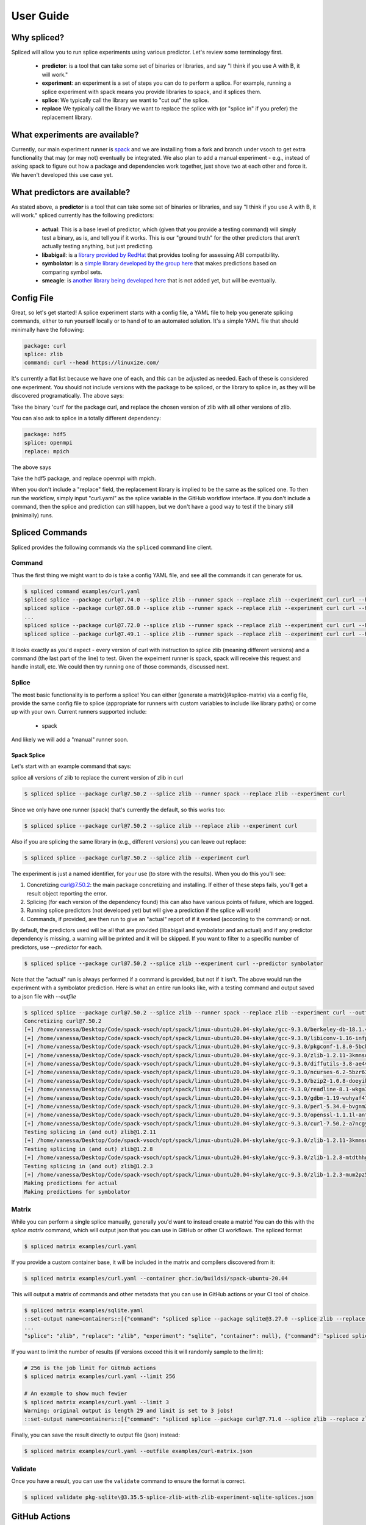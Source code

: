 .. _getting_started-user-guide:

==========
User Guide
==========

Why spliced?
============

Spliced will allow you to run splice experiments using various predictor.
Let's review some terminology first.

 - **predictor**: is a tool that can take some set of binaries or libraries, and say "I think if you use A with B, it will work."
 - **experiment**: an experiment is a set of steps you can do to perform a splice. For example, running a splice experiment with spack means you provide libraries to spack, and it splices them.
 - **splice**: We typically call the library we want to "cut out" the splice.
 - **replace** We typically call the library we want to replace the splice with (or "splice in" if you prefer) the replacement library.
 

What experiments are available?
===============================

Currently, our main experiment runner is `spack <https://github.com/spack/spack>`_ and we are installing from a fork and branch
under vsoch to get extra functionality that may (or may not) eventually be integrated. We also plan to add a manual experiment - e.g.,
instead of asking spack to figure out how a package and dependencies work together, just shove two at each other and force it.
We haven't developed this use case yet.


What predictors are available?
==============================

As stated above, a **predictor** is a tool that can take some set of binaries or libraries, and say "I think if you use A with B, it will work."
spliced currently has the following predictors:

 - **actual**: This is a base level of predictor, which (given that you provide a testing command) will simply test a binary, as is, and tell you if it works. This is our "ground truth" for the other predictors that aren't actually testing anything, but just predicting.
 - **libabigail**: is a `library provided by RedHat <https://sourceware.org/libabigail/>`_ that provides tooling for assessing ABI compatibility.
 - **symbolator**: is a `simple library developed by the group here <https://github.com/buildsi/symbolator>`_ that makes predictions based on comparing symbol sets.
 - **smeagle**: is `another library being developed here <https://github.com/buildsi/Smeagle>`_ that is not added yet, but will be eventually.

Config File
===========

Great, so let's get started! A splice experiment starts with a config file, a YAML file 
to help you generate splicing commands, either to run yourself locally or to hand
of to an automated solution. It's a simple YAML file that should minimally have the following:


.. code-block:: yaml

    package: curl
    splice: zlib
    command: curl --head https://linuxize.com/


It's currently a flat list because we have one of each, and this can be adjusted as needed.
Each of these is considered one experiment. You should not include versions with the package
to be spliced, or the library to splice in, as they will be discovered programatically.
The above says:

| Take the binary 'curl' for the package curl, and replace the chosen version of zlib with all other versions of zlib.

You can also ask to splice in a totally different dependency:


.. code-block:: yaml

    package: hdf5
    splice: openmpi
    replace: mpich

The above says

| Take the hdf5 package, and replace openmpi with mpich.

When you don't include a "replace" field, the replacement library is implied to be the same as the spliced one.
To then run the workflow, simply input "curl.yaml" as the splice variable in the GitHub
workflow interface. If you don't include a command, then the splice and prediction can still happen,
but we don't have a good way to test if the binary still (minimally) runs.


Spliced Commands
================

Spliced provides the following commands via the ``spliced`` command line client.

Command
-------

Thus the first thing we might want to do is take a config YAML file, and see all the commands it can generate
for us.

.. code-block:: console

    $ spliced command examples/curl.yaml
    spliced splice --package curl@7.74.0 --splice zlib --runner spack --replace zlib --experiment curl curl --head https://linuxize.com/
    spliced splice --package curl@7.68.0 --splice zlib --runner spack --replace zlib --experiment curl curl --head https://linuxize.com/
    ...
    spliced splice --package curl@7.72.0 --splice zlib --runner spack --replace zlib --experiment curl curl --head https://linuxize.com/
    spliced splice --package curl@7.49.1 --splice zlib --runner spack --replace zlib --experiment curl curl --head https://linuxize.com/


It looks exactly as you'd expect - every version of curl with instruction to splice zlib (meaning different versions) and a command (the last part of the line)
to test. Given the expeiment runner is spack, spack will receive this request and handle install, etc. We could then try running one of those commands, discussed
next.


Splice
------

The most basic functionality is to perform a splice! You can either [generate a matrix](#splice-matrix) via a config file, 
provide the same config file to splice (appropriate for runners with custom variables to include like library paths)
or come up with your own.  Current runners supported include:

 - spack
 
And likely we will add a "manual" runner soon. 

Spack Splice
^^^^^^^^^^^^

Let's start with an example command that says:

| splice all versions of zlib to replace the current version of zlib in curl

.. code-block:: console
  
    $ spliced splice --package curl@7.50.2 --splice zlib --runner spack --replace zlib --experiment curl


Since we only have one runner (spack) that's currently the default, so this works too:


.. code-block:: console
    
    $ spliced splice --package curl@7.50.2 --splice zlib --replace zlib --experiment curl


Also if you are splicing the same library in (e.g., different versions) you can leave out replace:

.. code-block:: console

    $ spliced splice --package curl@7.50.2 --splice zlib --experiment curl


The experiment is just a named identifier, for your use (to store with the results). When you do this
you'll see:

1. Concretizing curl@7.50.2: the main package concretizing and installing. If either of these steps fails, you'll get a result object reporting the error.
2. Splicing (for each version of the dependency found) this can also have various points of failure, which are logged.
3. Running splice predictors (not developed yet) but will give a prediction if the splice will work!
4. Commands, if provided, are then run to give an "actual" report of if it worked (according to the command) or not.

By default, the predictors used will be all that are provided (libabigail and symbolator and an actual) and if
any predictor dependency is missing, a warning will be printed and it will be skipped. If you want to filter
to a specific number of predictors, use `--predictor` for each.


.. code-block:: console

    $ spliced splice --package curl@7.50.2 --splice zlib --experiment curl --predictor symbolator


Note that the "actual" run is always performed if a command is provided, but not if it isn't.
The above would run the experiment with a symbolator prediction. Here is what an entire run looks like, with a testing command and 
output saved to a json file with `--outfile`

.. code-block:: console

    $ spliced splice --package curl@7.50.2 --splice zlib --runner spack --replace zlib --experiment curl --outfile examples/curl-result.json curl --head https://linuxize.com/
    Concretizing curl@7.50.2
    [+] /home/vanessa/Desktop/Code/spack-vsoch/opt/spack/linux-ubuntu20.04-skylake/gcc-9.3.0/berkeley-db-18.1.40-pdlzkb4o4qsw3nglppv7eqjm7lepqvod
    [+] /home/vanessa/Desktop/Code/spack-vsoch/opt/spack/linux-ubuntu20.04-skylake/gcc-9.3.0/libiconv-1.16-infpf4xwcb7253odbry6ljjcsat2ksp5
    [+] /home/vanessa/Desktop/Code/spack-vsoch/opt/spack/linux-ubuntu20.04-skylake/gcc-9.3.0/pkgconf-1.8.0-5bckkoeicca3dtolbeyz6tnnyxwcsfn5
    [+] /home/vanessa/Desktop/Code/spack-vsoch/opt/spack/linux-ubuntu20.04-skylake/gcc-9.3.0/zlib-1.2.11-3kmnsdv36qxm3slmcyrb326gkghsp6px
    [+] /home/vanessa/Desktop/Code/spack-vsoch/opt/spack/linux-ubuntu20.04-skylake/gcc-9.3.0/diffutils-3.8-ae4ve7adrxntd2kafm4xxmeyhrwpzpmg
    [+] /home/vanessa/Desktop/Code/spack-vsoch/opt/spack/linux-ubuntu20.04-skylake/gcc-9.3.0/ncurses-6.2-5bzr63iqgpogufanleaw2fzjxnzziz67
    [+] /home/vanessa/Desktop/Code/spack-vsoch/opt/spack/linux-ubuntu20.04-skylake/gcc-9.3.0/bzip2-1.0.8-doeyikigv6jk4dk6fdxm3cl5j7j465if
    [+] /home/vanessa/Desktop/Code/spack-vsoch/opt/spack/linux-ubuntu20.04-skylake/gcc-9.3.0/readline-8.1-wkga37hicua476jm2bjjmuzufz6h574j
    [+] /home/vanessa/Desktop/Code/spack-vsoch/opt/spack/linux-ubuntu20.04-skylake/gcc-9.3.0/gdbm-1.19-wuhyaf477mw6nmgftp3gvrxic7qzgpso
    [+] /home/vanessa/Desktop/Code/spack-vsoch/opt/spack/linux-ubuntu20.04-skylake/gcc-9.3.0/perl-5.34.0-bvgnm2ejnajpvaruta22d5c24g6qi4zu
    [+] /home/vanessa/Desktop/Code/spack-vsoch/opt/spack/linux-ubuntu20.04-skylake/gcc-9.3.0/openssl-1.1.1l-antishvjbtniecep64dku2cenh7hkonc
    [+] /home/vanessa/Desktop/Code/spack-vsoch/opt/spack/linux-ubuntu20.04-skylake/gcc-9.3.0/curl-7.50.2-a7ncgyeci2upn3vimpc62whvdkagihou
    Testing splicing in (and out) zlib@1.2.11
    [+] /home/vanessa/Desktop/Code/spack-vsoch/opt/spack/linux-ubuntu20.04-skylake/gcc-9.3.0/zlib-1.2.11-3kmnsdv36qxm3slmcyrb326gkghsp6px
    Testing splicing in (and out) zlib@1.2.8
    [+] /home/vanessa/Desktop/Code/spack-vsoch/opt/spack/linux-ubuntu20.04-skylake/gcc-9.3.0/zlib-1.2.8-mtdthhgpvdcqsfmbqzzvdlvain56j6th
    Testing splicing in (and out) zlib@1.2.3
    [+] /home/vanessa/Desktop/Code/spack-vsoch/opt/spack/linux-ubuntu20.04-skylake/gcc-9.3.0/zlib-1.2.3-mum2pz5di4xf4pjkyac3olgpnbrtpxph
    Making predictions for actual
    Making predictions for symbolator

Matrix
------

While you can perform a single splice manually, generally you'd want to instead create a matrix!
You can do this with the `splice matrix` command, which will output json that you can use in GitHub or other CI workflows.
The spliced format

.. code-block:: console
    
    $ spliced matrix examples/curl.yaml 


If you provide a custom container base, it will be included in the matrix and compilers discovered from it:


.. code-block:: console

    $ spliced matrix examples/curl.yaml --container ghcr.io/buildsi/spack-ubuntu-20.04


This will output a matrix of commands and other metadata that you can use in GitHub actions or your CI tool of choice. 


.. code-block:: console

    $ spliced matrix examples/sqlite.yaml 
    ::set-output name=containers::[{"command": "spliced splice --package sqlite@3.27.0 --splice zlib --replace zlib --experiment sqlite", "package": "sqlite@3.27.0", "splice": "zlib", "replace": "zlib", "experiment": "sqlite", "container": null}, {"command": "spliced splice --package sqlite@3.28.0 --splice zlib --replace zlib --experiment sqlite", "package": "sqlite@3.28.0", "splice": "zlib", "replace": "zlib", "experiment": "sqlite", "container": null}, {"command": "spliced splice --package sqlite@3.29.0 --splice zlib --replace zlib --experiment sqlite", "package": "sqlite@3.29.0", 
    ...
    "splice": "zlib", "replace": "zlib", "experiment": "sqlite", "container": null}, {"command": "spliced splice --package sqlite@3.30.0 --splice zlib --replace zlib --experiment sqlite", "package": "sqlite@3.30.0", "splice": "zlib", "replace": "zlib", "experiment": "sqlite", "container": null}, {"command": "spliced splice --package sqlite@3.27.2 --splice zlib --replace zlib --experiment sqlite", "package": "sqlite@3.27.2", "splice": "zlib", "replace": "zlib", "experiment": "sqlite", "container": null}, {"command": "spliced splice --package sqlite@3.35.5 --splice zlib --replace zlib --experiment sqlite", "package": "sqlite@3.35.5", "splice": "zlib", "replace": "zlib", "experiment": "sqlite", "container": null}]


If you want to limit the number of results (if versions exceed this it will randomly sample to the limit):

.. code-block:: console

    # 256 is the job limit for GitHub actions
    $ spliced matrix examples/curl.yaml --limit 256

    # An example to show much fewier
    $ spliced matrix examples/curl.yaml --limit 3
    Warning: original output is length 29 and limit is set to 3 jobs!
    ::set-output name=containers::[{"command": "spliced splice --package curl@7.71.0 --splice zlib --replace zlib --experiment curl", "package": "curl@7.71.0", "splice": "zlib", "replace": "zlib", "experiment": "curl", "container": null}, {"command": "spliced splice --package curl@7.49.1 --splice zlib --replace zlib --experiment curl", "package": "curl@7.49.1", "splice": "zlib", "replace": "zlib", "experiment": "curl", "container": null}, {"command": "spliced splice --package curl@7.59.0 --splice zlib --replace zlib --experiment curl", "package": "curl@7.59.0", "splice": "zlib", "replace": "zlib", "experiment": "curl", "container": null}]


Finally, you can save the result directly to output file (json) instead:

.. code-block:: console

    $ spliced matrix examples/curl.yaml --outfile examples/curl-matrix.json


Validate
--------

Once you have a result, you can use the ``validate`` command to ensure the format is correct.

.. code-block:: console

    $ spliced validate pkg-sqlite\@3.35.5-splice-zlib-with-zlib-experiment-sqlite-splices.json

GitHub Actions
==============

Spliced provides a set of GitHub actions that make it easy to run splice experiments on GitHub.
The current documentation for these is in the ``.github/workflows/test-action.yaml`` file, and we will
add more detail here when the action development is finished.


Artifacts
---------

The artifacts action will discover artifacts within some number of days, download them to a root (defaults to artifacts)
in the following structure:

.. code-block:: console

    artifacts
    
    # experiment name
    └── curl

        # package name
        └── curl

            # detail
            ├── curl-7.49.1-splice-zlib-with-zlib-experiment-curl
            │   └── splices.json
            ├── curl-7.50.1-splice-zlib-with-zlib-experiment-curl


It is assumed that files under the same experiment belong together. In the example above,
the experiment happens to be named similar to the package, but it doesn't have to be the case.
Since experiments are typically stored as yaml files in the same directory, you shouldn't have issue
managing this namespace unless you decide to redo an experiment with the same name. If you do this, you'll
need to manually delete the experiment folder if you want new results to be propogated.
